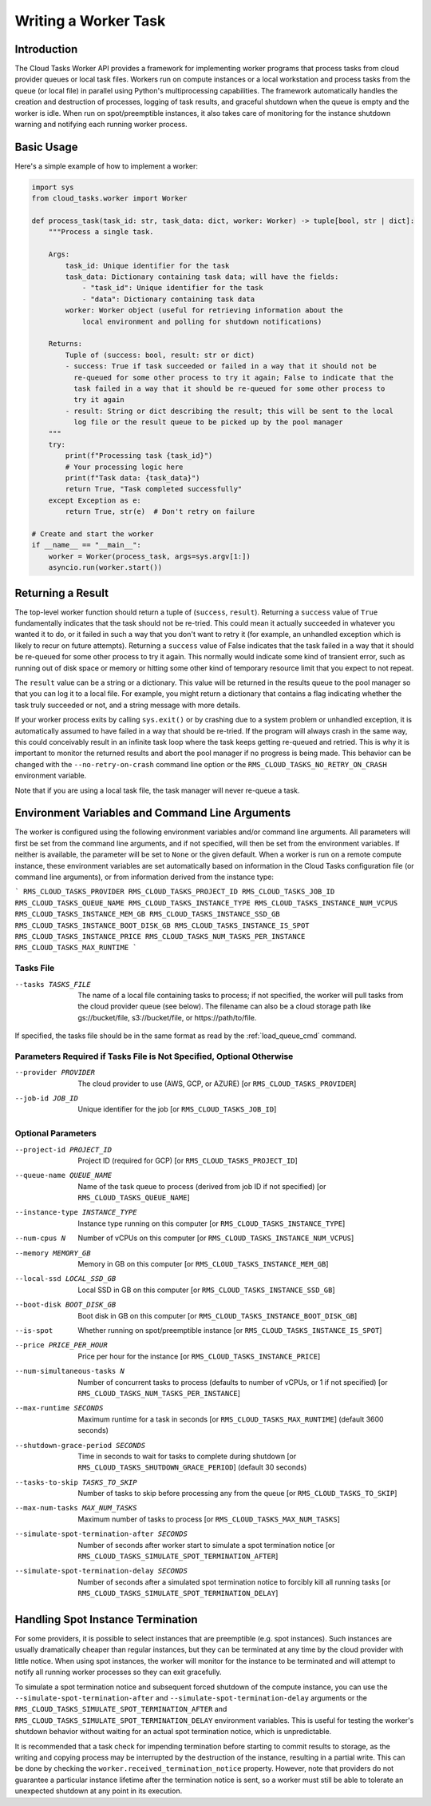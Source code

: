 Writing a Worker Task
=====================

Introduction
------------

The Cloud Tasks Worker API provides a framework for implementing worker programs that
process tasks from cloud provider queues or local task files. Workers run on compute
instances or a local workstation and process tasks from the queue (or local file) in
parallel using Python's multiprocessing capabilities. The framework automatically handles
the creation and destruction of processes, logging of task results, and graceful shutdown
when the queue is empty and the worker is idle. When run on spot/preemptible instances,
it also takes care of monitoring for the instance shutdown warning and notifying each
running worker process.

Basic Usage
-----------

Here's a simple example of how to implement a worker:

.. code-block:: python

   import sys
   from cloud_tasks.worker import Worker

   def process_task(task_id: str, task_data: dict, worker: Worker) -> tuple[bool, str | dict]:
       """Process a single task.

       Args:
           task_id: Unique identifier for the task
           task_data: Dictionary containing task data; will have the fields:
               - "task_id": Unique identifier for the task
               - "data": Dictionary containing task data
           worker: Worker object (useful for retrieving information about the
               local environment and polling for shutdown notifications)

       Returns:
           Tuple of (success: bool, result: str or dict)
           - success: True if task succeeded or failed in a way that it should not be
             re-queued for some other process to try it again; False to indicate that the
             task failed in a way that it should be re-queued for some other process to
             try it again
           - result: String or dict describing the result; this will be sent to the local
             log file or the result queue to be picked up by the pool manager
       """
       try:
           print(f"Processing task {task_id}")
           # Your processing logic here
           print(f"Task data: {task_data}")
           return True, "Task completed successfully"
       except Exception as e:
           return True, str(e)  # Don't retry on failure

   # Create and start the worker
   if __name__ == "__main__":
       worker = Worker(process_task, args=sys.argv[1:])
       asyncio.run(worker.start())


Returning a Result
-------------------

The top-level worker function should return a tuple of (``success``, ``result``).
Returning a ``success`` value of ``True`` fundamentally indicates that the task should not
be re-tried. This could mean it actually succeeded in whatever you wanted it to do, or it
failed in such a way that you don't want to retry it (for example, an unhandled exception
which is likely to recur on future attempts). Returning a ``success`` value of False
indicates that the task failed in a way that it should be re-queued for some other process
to try it again. This normally would indicate some kind of transient error, such as
running out of disk space or memory or hitting some other kind of temporary resource
limit that you expect to not repeat.

The ``result`` value can be a string or a dictionary. This value will be returned in the
results queue to the pool manager so that you can log it to a local file. For example,
you might return a dictionary that contains a flag indicating whether the task truly
succeeded or not, and a string message with more details.

If your worker process exits by calling ``sys.exit()`` or by crashing due to a system problem
or unhandled exception, it is automatically assumed to have failed in a way that should
be re-tried. If the program will always crash in the same way, this could conceivably
result in an infinite task loop where the task keeps getting re-queued and retried. This is
why it is important to monitor the returned results and abort the pool manager if no
progress is being made. This behavior can be changed with the ``--no-retry-on-crash`` command
line option or the ``RMS_CLOUD_TASKS_NO_RETRY_ON_CRASH`` environment variable.

Note that if you are using a local task file, the task manager will never re-queue a task.

.. _worker_environment_variables:

Environment Variables and Command Line Arguments
------------------------------------------------

The worker is configured using the following environment variables and/or command line
arguments. All parameters will first be set from the command line arguments, and if not
specified, will then be set from the environment variables. If neither is available,
the parameter will be set to ``None`` or the given default. When a worker is run on
a remote compute instance, these environment variables are set automatically based on
information in the Cloud Tasks configuration file (or command line arguments), or
from information derived from the instance type:

```
RMS_CLOUD_TASKS_PROVIDER
RMS_CLOUD_TASKS_PROJECT_ID
RMS_CLOUD_TASKS_JOB_ID
RMS_CLOUD_TASKS_QUEUE_NAME
RMS_CLOUD_TASKS_INSTANCE_TYPE
RMS_CLOUD_TASKS_INSTANCE_NUM_VCPUS
RMS_CLOUD_TASKS_INSTANCE_MEM_GB
RMS_CLOUD_TASKS_INSTANCE_SSD_GB
RMS_CLOUD_TASKS_INSTANCE_BOOT_DISK_GB
RMS_CLOUD_TASKS_INSTANCE_IS_SPOT
RMS_CLOUD_TASKS_INSTANCE_PRICE
RMS_CLOUD_TASKS_NUM_TASKS_PER_INSTANCE
RMS_CLOUD_TASKS_MAX_RUNTIME
```

Tasks File
~~~~~~~~~~

--tasks TASKS_FILE      The name of a local file containing tasks to process; if not
                        specified, the worker will pull tasks from the cloud provider
                        queue (see below). The filename can also be a cloud storage
                        path like gs://bucket/file, s3://bucket/file, or
                        https://path/to/file.

If specified, the tasks file should be in the same format as read by the :ref:`load_queue_cmd`
command.

Parameters Required if Tasks File is Not Specified, Optional Otherwise
~~~~~~~~~~~~~~~~~~~~~~~~~~~~~~~~~~~~~~~~~~~~~~~~~~~~~~~~~~~~~~~~~~~~~~

--provider PROVIDER     The cloud provider to use (AWS, GCP, or AZURE) [or ``RMS_CLOUD_TASKS_PROVIDER``]
--job-id JOB_ID         Unique identifier for the job [or ``RMS_CLOUD_TASKS_JOB_ID``]

Optional Parameters
~~~~~~~~~~~~~~~~~~~

--project-id PROJECT_ID                    Project ID (required for GCP) [or ``RMS_CLOUD_TASKS_PROJECT_ID``]
--queue-name QUEUE_NAME                    Name of the task queue to process (derived from job ID if not specified) [or ``RMS_CLOUD_TASKS_QUEUE_NAME``]
--instance-type INSTANCE_TYPE              Instance type running on this computer [or ``RMS_CLOUD_TASKS_INSTANCE_TYPE``]
--num-cpus N                               Number of vCPUs on this computer [or ``RMS_CLOUD_TASKS_INSTANCE_NUM_VCPUS``]
--memory MEMORY_GB                         Memory in GB on this computer [or ``RMS_CLOUD_TASKS_INSTANCE_MEM_GB``]
--local-ssd LOCAL_SSD_GB                   Local SSD in GB on this computer [or ``RMS_CLOUD_TASKS_INSTANCE_SSD_GB``]
--boot-disk BOOT_DISK_GB                   Boot disk in GB on this computer [or ``RMS_CLOUD_TASKS_INSTANCE_BOOT_DISK_GB``]
--is-spot                                  Whether running on spot/preemptible instance [or ``RMS_CLOUD_TASKS_INSTANCE_IS_SPOT``]
--price PRICE_PER_HOUR                     Price per hour for the instance [or ``RMS_CLOUD_TASKS_INSTANCE_PRICE``]
--num-simultaneous-tasks N                 Number of concurrent tasks to process (defaults to number of vCPUs, or 1 if not specified) [or ``RMS_CLOUD_TASKS_NUM_TASKS_PER_INSTANCE``]
--max-runtime SECONDS                      Maximum runtime for a task in seconds [or ``RMS_CLOUD_TASKS_MAX_RUNTIME``] (default 3600 seconds)
--shutdown-grace-period SECONDS            Time in seconds to wait for tasks to complete during shutdown [or ``RMS_CLOUD_TASKS_SHUTDOWN_GRACE_PERIOD``] (default 30 seconds)
--tasks-to-skip TASKS_TO_SKIP              Number of tasks to skip before processing any from the queue [or ``RMS_CLOUD_TASKS_TO_SKIP``]
--max-num-tasks MAX_NUM_TASKS              Maximum number of tasks to process [or ``RMS_CLOUD_TASKS_MAX_NUM_TASKS``]
--simulate-spot-termination-after SECONDS  Number of seconds after worker start to simulate a spot termination notice [or ``RMS_CLOUD_TASKS_SIMULATE_SPOT_TERMINATION_AFTER``]
--simulate-spot-termination-delay SECONDS  Number of seconds after a simulated spot termination notice to forcibly kill all running tasks [or ``RMS_CLOUD_TASKS_SIMULATE_SPOT_TERMINATION_DELAY``]

.. _worker_spot_instances:

Handling Spot Instance Termination
----------------------------------

For some providers, it is possible to select instances that are preemptible (e.g. spot
instances). Such instances are usually dramatically cheaper than regular instances, but
they can be terminated at any time by the cloud provider with little notice. When using
spot instances, the worker will monitor for the instance to be terminated and will attempt
to notify all running worker processes so they can exit gracefully.

To simulate a spot termination notice and subsequent forced shutdown of the compute
instance, you can use the ``--simulate-spot-termination-after`` and
``--simulate-spot-termination-delay`` arguments or the
``RMS_CLOUD_TASKS_SIMULATE_SPOT_TERMINATION_AFTER`` and
``RMS_CLOUD_TASKS_SIMULATE_SPOT_TERMINATION_DELAY`` environment variables. This is useful
for testing the worker's shutdown behavior without waiting for an actual spot termination
notice, which is unpredictable.

It is recommended that a task check for impending termination before starting to commit
results to storage, as the writing and copying process may be interrupted by the
destruction of the instance, resulting in a partial write. This can be done by checking
the ``worker.received_termination_notice`` property. However, note that providers do not
guarantee a particular instance lifetime after the termination notice is sent, so a worker
must still be able to tolerate an unexpected shutdown at any point in its execution.
